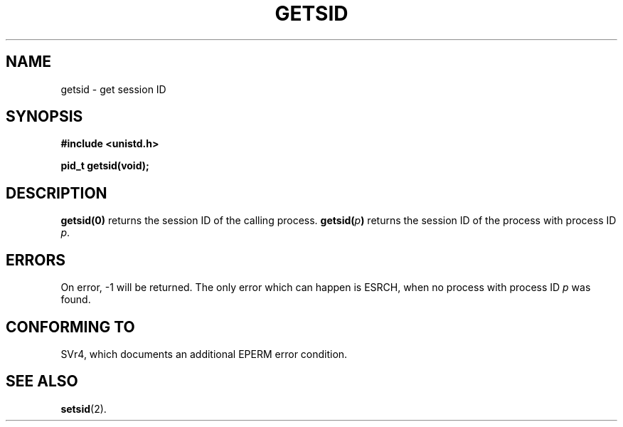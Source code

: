 .\" Copyright (C) 1996 Andries Brouwer (aeb@cwi.nl)
.\"
.\" This is free documentation; you can redistribute it and/or
.\" modify it under the terms of the GNU General Public License as
.\" published by the Free Software Foundation; either version 2 of
.\" the License, or (at your option) any later version.
.\"
.\" The GNU General Public License's references to "object code"
.\" and "executables" are to be interpreted as the output of any
.\" document formatting or typesetting system, including
.\" intermediate and printed output.
.\"
.\" This manual is distributed in the hope that it will be useful,
.\" but WITHOUT ANY WARRANTY; without even the implied warranty of
.\" MERCHANTABILITY or FITNESS FOR A PARTICULAR PURPOSE.  See the
.\" GNU General Public License for more details.
.\"
.\" You should have received a copy of the GNU General Public
.\" License along with this manual; if not, write to the Free
.\" Software Foundation, Inc., 675 Mass Ave, Cambridge, MA 02139,
.\" USA.
.\"
.\" Modified Thu Oct 31 14:18:40 1996 by Eric S. Raymond <esr@y\thyrsus.com>
.TH GETSID 2 "11 April 1996" "Linux 1.3.85" "System calls"
.SH NAME
getsid \- get session ID
.SH SYNOPSIS
.B #include <unistd.h>
.sp
.B pid_t getsid(void);
.SH DESCRIPTION
.B getsid(0)
returns the session ID of the calling process.
.BI getsid( p )
returns the session ID of the process with process ID
.IR p .
.SH ERRORS
On error, \-1 will be returned.  The only error which can happen is
ESRCH, when no process with process ID
.I p
was found.
.SH "CONFORMING TO"
SVr4, which documents an additional EPERM error condition.
.SH "SEE ALSO"
.BR setsid (2).
